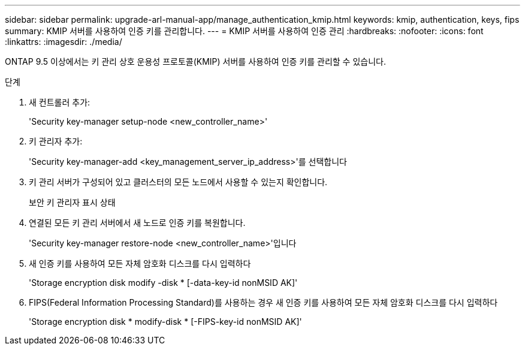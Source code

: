 ---
sidebar: sidebar 
permalink: upgrade-arl-manual-app/manage_authentication_kmip.html 
keywords: kmip, authentication, keys, fips 
summary: KMIP 서버를 사용하여 인증 키를 관리합니다. 
---
= KMIP 서버를 사용하여 인증 관리
:hardbreaks:
:nofooter: 
:icons: font
:linkattrs: 
:imagesdir: ./media/


[role="lead"]
ONTAP 9.5 이상에서는 키 관리 상호 운용성 프로토콜(KMIP) 서버를 사용하여 인증 키를 관리할 수 있습니다.

.단계
. 새 컨트롤러 추가:
+
'Security key-manager setup-node <new_controller_name>'

. 키 관리자 추가:
+
'Security key-manager-add <key_management_server_ip_address>'를 선택합니다

. 키 관리 서버가 구성되어 있고 클러스터의 모든 노드에서 사용할 수 있는지 확인합니다.
+
보안 키 관리자 표시 상태

. 연결된 모든 키 관리 서버에서 새 노드로 인증 키를 복원합니다.
+
'Security key-manager restore-node <new_controller_name>'입니다

. 새 인증 키를 사용하여 모든 자체 암호화 디스크를 다시 입력하다
+
'Storage encryption disk modify -disk * [-data-key-id nonMSID AK]'

. FIPS(Federal Information Processing Standard)를 사용하는 경우 새 인증 키를 사용하여 모든 자체 암호화 디스크를 다시 입력하다
+
'Storage encryption disk * modify-disk * [-FIPS-key-id nonMSID AK]'



